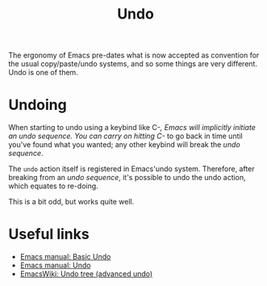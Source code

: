 #+TITLE: Undo

The ergonomy of Emacs pre-dates what is now accepted as convention for
the usual copy/paste/undo systems, and so some things are very
different. Undo is one of them.

* Undoing

  When starting to undo using a keybind like C-/, Emacs will
  implicitly initiate an /undo sequence/. You can carry on hitting C-/
  to go back in time until you've found what you wanted; any other
  keybind will break the /undo sequence/.

  The =undo= action itself is registered in Emacs'undo
  system. Therefore, after breaking from an /undo sequence/, it's
  possible to undo the undo action, which equates to re-doing.

  This is a bit odd, but works quite well.

* Useful links
  
  * [[https://www.gnu.org/software/emacs/manual/html_node/emacs/Basic-Undo.html][Emacs manual: Basic Undo]]
  * [[https://www.gnu.org/software/emacs/manual/html_node/emacs/Undo.html][Emacs manual: Undo]]
  * [[https://www.emacswiki.org/emacs/UndoTree][EmacsWiki: Undo tree (advanced undo)]]

